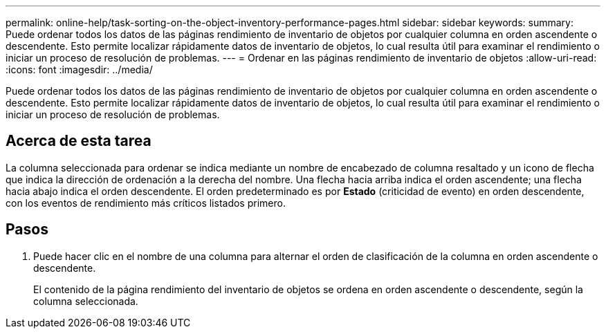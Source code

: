 ---
permalink: online-help/task-sorting-on-the-object-inventory-performance-pages.html 
sidebar: sidebar 
keywords:  
summary: Puede ordenar todos los datos de las páginas rendimiento de inventario de objetos por cualquier columna en orden ascendente o descendente. Esto permite localizar rápidamente datos de inventario de objetos, lo cual resulta útil para examinar el rendimiento o iniciar un proceso de resolución de problemas. 
---
= Ordenar en las páginas rendimiento de inventario de objetos
:allow-uri-read: 
:icons: font
:imagesdir: ../media/


[role="lead"]
Puede ordenar todos los datos de las páginas rendimiento de inventario de objetos por cualquier columna en orden ascendente o descendente. Esto permite localizar rápidamente datos de inventario de objetos, lo cual resulta útil para examinar el rendimiento o iniciar un proceso de resolución de problemas.



== Acerca de esta tarea

La columna seleccionada para ordenar se indica mediante un nombre de encabezado de columna resaltado y un icono de flecha que indica la dirección de ordenación a la derecha del nombre. Una flecha hacia arriba indica el orden ascendente; una flecha hacia abajo indica el orden descendente. El orden predeterminado es por *Estado* (criticidad de evento) en orden descendente, con los eventos de rendimiento más críticos listados primero.



== Pasos

. Puede hacer clic en el nombre de una columna para alternar el orden de clasificación de la columna en orden ascendente o descendente.
+
El contenido de la página rendimiento del inventario de objetos se ordena en orden ascendente o descendente, según la columna seleccionada.


